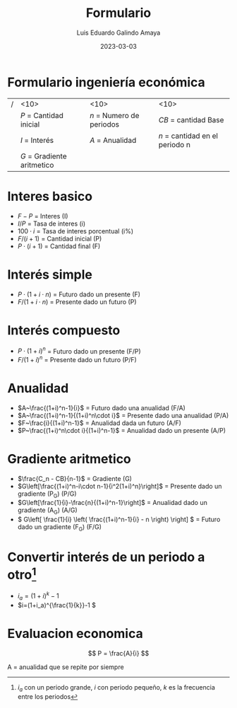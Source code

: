 
#+TITLE:  Formulario
#+AUTHOR: Luis Eduardo Galindo Amaya
#+DATE:   2023-03-03
# --

#+latex_header: \usepackage[margin=10mm,papersize={8.5in,11in}]{geometry}

#+OPTIONS: toc:nil title:nil num:nil
# Y si Dios es un michi grandote?

* Formulario ingeniería económica
| / | <10>                         | <10>                       | <10>                             |
|   | \(P\) = Cantidad inicial     | \(n\) = Numero de periodos | \(CB\) = cantidad Base           |
|   | \(I\) = Interés              | \(A\) = Anualidad          | \(n\) = cantidad en el periodo n |
|   | \(G\) = Gradiente aritmetico |                            |                                  |

* COMMENT Variables
- \(P\) = Cantidad inicial 
- \(F\) = Cantidad final 
- \(n\) = Numero de periodos
- \(I\) = Interés
- \(A\) = Anualidad
- \(G\) = Gradiente aritmetico
- \(C_n\) = Es la cantidad en el periodo n
- \(CB\) = cantidad Base

* Interes basico
- \(F-P\) = Interes (I)
- \(I / P\) = Tasa de interes (i)
- \(100 \cdot i\) = Tasa de interes porcentual (i%)
- \(F / (i+1)\) = Cantidad inicial (P)
- \(P\cdot (i+ 1)\) = Cantidad final (F)

* Interés simple
- \(P\cdot(1+i\cdot n)\) = Futuro dado un presente (F)
- \(F / (1+i\cdot n)\) = Presente dado un futuro (P)

* Interés compuesto
- \(P\cdot (1+i)^n\) = Futuro dado un presente (F/P)
- \(F / (1+i)^n \) = Presente dado un futuro (P/F)

* Anualidad
- \(A~\frac{(1+i)^n-1}{i}\) = Futuro dado una anualidad (F/A)
- \(A~\frac{(1+i)^n-1}{(1+i)^n\cdot i}\) = Presente dado una anualidad (P/A)
- \(F~\frac{i}{(1+i)^n-1}\) = Anualidad dada un futuro (A/F)
- \(P~\frac{(1+i)^n\cdot i}{(1+i)^n-1}\) = Anualidad dado un presente (A/P)

* Gradiente aritmetico
- \(\frac{C_n - CB}{n-1}\) = Gradiente (G)
- \(G\left[\frac{(1+i)^n-i\cdot n-1}{i^2(1+i)^n}\right]\) = Presente dado un gradiente (P_G) (P/G)
- \(G\left[\frac{1}{i}-\frac{n}{(1+i)^n-1}\right]\) = Anualidad dado un gradiente (A_G) (A/G)
- \( G\left[ \frac{1}{i} \left( \frac{(1+i)^n-1}{i} - n \right) \right] \) = Futuro dado un gradiente (F_G) (F/G)

* Convertir interés de un periodo a otro[fn:a]
- \(i_a = (1+i)^k - 1 \)
- \(i=(1+i_a)^{\frac{1}{k}}-1 \)  

[fn:a] \(i_a\) con un periodo grande, \(i\) con periodo pequeño, \(k\) es la frecuencia entre los periodos

* Evaluacion economica
\[
P = \frac{A}{i}
\]

A = anualidad que se repite por siempre

